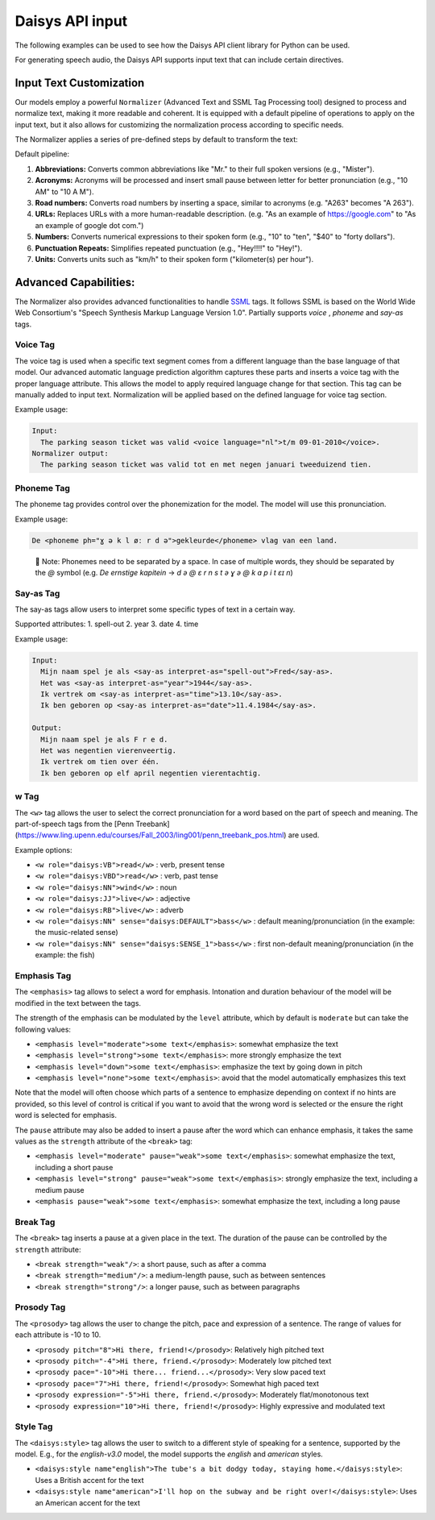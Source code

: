 Daisys API input
================

The following examples can be used to see how the Daisys API client library for Python can
be used.

For generating speech audio, the Daisys API supports input text that can include certain directives.

Input Text Customization
------------------------

Our models employ a powerful ``Normalizer`` (Advanced Text and SSML Tag Processing tool)
designed to process and normalize text, making it more readable and coherent. It is
equipped with a default pipeline of operations to apply on the input text, but it also
allows for customizing the normalization process according to specific needs.

The Normalizer applies a series of pre-defined steps by default to transform the text:

Default pipeline:

1. **Abbreviations:** Converts common abbreviations like "Mr." to their full spoken
   versions (e.g., "Mister").
2. **Acronyms:** Acronyms will be processed and insert small pause between letter for
   better pronunciation (e.g., "10 AM" to "10 A M").
3. **Road numbers:** Converts road numbers by inserting a space, similar to acronyms (e.g. "A263" becomes "A 263").
4. **URLs:** Replaces URLs with a more human-readable description. (e.g. "As an example of
   https://google.com" to "As an example of google dot com.")
5. **Numbers:** Converts numerical expressions to their spoken form (e.g., "10" to "ten",
   "$40" to "forty dollars").
6. **Punctuation Repeats:** Simplifies repeated punctuation (e.g., "Hey!!!!" to "Hey!").
7. **Units:** Converts units such as "km/h" to their spoken form ("kilometer(s) per hour").

Advanced Capabilities:
----------------------

The Normalizer also provides advanced functionalities to handle `SSML`_ tags. It follows
SSML is based on the World Wide Web Consortium's "Speech Synthesis Markup Language Version
1.0".  Partially supports `voice` , `phoneme` and `say-as` tags.

.. _SSML: https://www.w3.org/TR/2004/REC-speech-synthesis-20040907/

Voice Tag
^^^^^^^^^

The voice tag is used when a specific text segment comes from a different language than
the base language of that model. Our advanced automatic language prediction algorithm captures these parts
and inserts a voice tag with the proper language attribute.
This allows the model to apply required language change for that section.
This tag can be manually added to input text. Normalization will be applied based
on the defined language for voice tag section.

Example usage:

.. code-block:: html

    Input:
      The parking season ticket was valid <voice language="nl">t/m 09-01-2010</voice>.
    Normalizer output:
      The parking season ticket was valid tot en met negen januari tweeduizend tien.


Phoneme Tag
^^^^^^^^^^^

The phoneme tag provides control over the phonemization for the model. The model will
use this pronunciation.

Example usage:

.. code-block:: html

      De <phoneme ph="ɣ ə k l øː r d ə">gekleurde</phoneme> vlag van een land.


..

    📌 Note: Phonemes need to be separated by a space. In case of multiple words, they should be separated by the `@` symbol (e.g. `De ernstige kapitein` → `d ə @ ɛ r n s t ə ɣ ə @ k ɑ p i t ɛɪ n`)

Say-as Tag
^^^^^^^^^^

The say-as tags allow users to interpret some specific types of text in a certain way.

Supported attributes:
1. spell-out
2. year
3. date
4. time


Example usage:

.. code-block:: html

    Input:
      Mijn naam spel je als <say-as interpret-as="spell-out">Fred</say-as>.
      Het was <say-as interpret-as="year">1944</say-as>.
      Ik vertrek om <say-as interpret-as="time">13.10</say-as>.
      Ik ben geboren op <say-as interpret-as="date">11.4.1984</say-as>.

    Output:
      Mijn naam spel je als F r e d.
      Het was negentien vierenveertig.
      Ik vertrek om tien over één.
      Ik ben geboren op elf april negentien vierentachtig.

w Tag
^^^^^

The ``<w>`` tag allows the user to select the correct pronunciation for a word based on the part of speech and meaning.
The part-of-speech tags from the [Penn Treebank](https://www.ling.upenn.edu/courses/Fall_2003/ling001/penn_treebank_pos.html) are used.

Example options:

- ``<w role="daisys:VB">read</w>`` : verb, present tense
- ``<w role="daisys:VBD">read</w>`` : verb, past tense
- ``<w role="daisys:NN">wind</w>`` : noun
- ``<w role="daisys:JJ">live</w>`` : adjective
- ``<w role="daisys:RB">live</w>`` : adverb
- ``<w role="daisys:NN" sense="daisys:DEFAULT">bass</w>`` : default meaning/pronunciation (in the example: the music-related sense)
- ``<w role="daisys:NN" sense="daisys:SENSE_1">bass</w>`` : first non-default meaning/pronunciation (in the example: the fish)

Emphasis Tag
^^^^^^^^^^^^

The ``<emphasis>`` tag allows to select a word for emphasis. Intonation and
duration behaviour of the model will be modified in the text between the tags.

The strength of the emphasis can be modulated by the ``level`` attribute, which
by default is ``moderate`` but can take the following values:

- ``<emphasis level="moderate">some text</emphasis>``: somewhat emphasize the text
- ``<emphasis level="strong">some text</emphasis>``: more strongly emphasize the text
- ``<emphasis level="down">some text</emphasis>``: emphasize the text by going down in pitch
- ``<emphasis level="none">some text</emphasis>``: avoid that the model automatically emphasizes this text

Note that the model will often choose which parts of a sentence to emphasize
depending on context if no hints are provided, so this level of control is
critical if you want to avoid that the wrong word is selected or the ensure the
right word is selected for emphasis.

The ``pause`` attribute may also be added to insert a pause after the word which
can enhance emphasis, it takes the same values as the ``strength`` attribute of
the ``<break>`` tag:

- ``<emphasis level="moderate" pause="weak">some text</emphasis>``: somewhat emphasize the text, including a short pause
- ``<emphasis level="strong" pause="weak">some text</emphasis>``: strongly emphasize the text, including a medium pause
- ``<emphasis pause="weak">some text</emphasis>``: somewhat emphasize the text, including a long pause

Break Tag
^^^^^^^^^

The ``<break>`` tag inserts a pause at a given place in the text.  The duration
of the pause can be controlled by the ``strength`` attribute:

- ``<break strength="weak"/>``: a short pause, such as after a comma
- ``<break strength="medium"/>``: a medium-length pause, such as between sentences
- ``<break strength="strong"/>``: a longer pause, such as between paragraphs

Prosody Tag
^^^^^^^^^^^

The ``<prosody>`` tag allows the user to change the pitch, pace and expression
of a sentence.  The range of values for each attribute is -10 to 10.

- ``<prosody pitch="8">Hi there, friend!</prosody>``: Relatively high pitched text
- ``<prosody pitch="-4">Hi there, friend.</prosody>``: Moderately low pitched text
- ``<prosody pace="-10">Hi there... friend...</prosody>``: Very slow paced text
- ``<prosody pace="7">Hi there, friend!</prosody>``: Somewhat high paced text
- ``<prosody expression="-5">Hi there, friend.</prosody>``: Moderately flat/monotonous text
- ``<prosody expression="10">Hi there, friend!</prosody>``: Highly expressive and modulated text

Style Tag
^^^^^^^^^

The ``<daisys:style>`` tag allows the user to switch to a different style of
speaking for a sentence, supported by the model.  E.g., for the `english-v3.0`
model, the model supports the *english* and *american* styles.

- ``<daisys:style name"english">The tube's a bit dodgy today, staying home.</daisys:style>``: Uses a British accent for the text
- ``<daisys:style name"american">I'll hop on the subway and be right over!</daisys:style>``: Uses an American accent for the text
